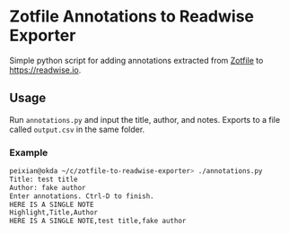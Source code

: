* Zotfile Annotations to Readwise Exporter

Simple python script for adding annotations extracted from [[http://zotfile.com/][Zotfile]] to [[https://readwise.io]].

** Usage
   Run ~annotations.py~ and input the title, author, and notes. Exports to a file called ~output.csv~ in the same folder.

*** Example
    #+begin_src sh
      peixian@okda ~/c/zotfile-to-readwise-exporter> ./annotations.py
      Title: test title
      Author: fake author
      Enter annotations. Ctrl-D to finish.
      HERE IS A SINGLE NOTE
      Highlight,Title,Author
      HERE IS A SINGLE NOTE,test title,fake author
    #+end_src
